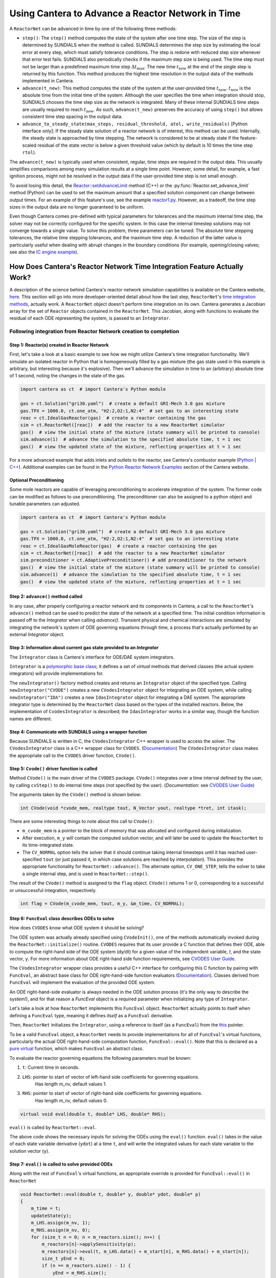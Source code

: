 .. title: CVODES and Time Integration in Cantera
.. has_math: true

.. jumbotron::

   .. raw:: html

      <h1 class="display-4">Time Integration in Cantera using SUNDIALS</h1>

   .. class:: lead

      This guide explains ways Cantera can solve the governing equations of
      a transient Reactor Network problem. Additional insights
      into the integrator library SUNDIALS utilized by Cantera are also provided.

Using Cantera to Advance a Reactor Network in Time
**************************************************

A ``ReactorNet`` can be advanced in time by one of the following three
methods:

- ``step()``: The ``step()`` method computes the state of the system after one
  time step. The size of the step is determined by SUNDIALS when the method is called.
  SUNDIALS determines the step size by estimating the local error at every step, which
  must satisfy tolerance conditions. The step is redone with reduced step size whenever
  that error test fails. SUNDIALS also periodically checks if the maximum step size is
  being used. The time step must not be larger than a predefined maximum time step
  :math:`\Delta t_{\mathrm{max}}`. The new time :math:`t_{\mathrm{new}}` at the end
  of the single step is returned by this function. This method produces the highest time
  resolution in the output data of the methods implemented in Cantera.

- ``advance(t_new)``: This method computes the state of the system at the
  user-provided time :math:`t_{\mathrm{new}}`. :math:`t_{\mathrm{new}}` is the absolute
  time from the initial time of the system. Although the user specifies the time when
  integration should stop, SUNDIALS chooses the time step size as the network is integrated.
  Many of these internal SUNDIALS time steps are usually required to reach
  :math:`t_{\mathrm{new}}`. As such, ``advance(t_new)`` preserves the accuracy of using
  ``step()`` but allows consistent time step spacing in the output data.

- ``advance_to_steady_state(max_steps, residual_threshold, atol,
  write_residuals)`` [Python interface only]: If the steady state solution of a
  reactor network is of interest, this method can be used. Internally, the
  steady state is approached by time stepping. The network is considered to be
  at steady state if the feature-scaled residual of the state vector is below a
  given threshold value (which by default is 10 times the time step ``rtol``).

The ``advance(t_new)`` is typically used when consistent, regular, time steps are
required in the output data. This usually simplifies comparisons among many
simulation results at a single time point. However, some detail, for example, a
fast ignition process, might not be resolved in the output data if the user-provided
time step is not small enough.

To avoid losing this detail, the
`Reactor::setAdvanceLimit <{{% ct_docs doxygen/html/dc/d5e/classCantera_1_1Reactor.html#a9b630edc7d836e901886d7fd81134d9e %}}>`__
method (C++) or the :py:func:`Reactor.set_advance_limit` method (Python) can be
used to set the maximum amount that a specified solution component can change
between output times. For an example of this feature's use, see the example
`reactor1.py </examples/python/reactors/reactor1.py.html>`__. However, as a tradeoff,
the time step sizes in the output data are no longer guaranteed to be uniform.

Even though Cantera comes pre-defined with typical parameters for tolerances
and the maximum internal time step, the solver may not be correctly configured
for the specific system. In this case the internal timestep solutions may not
converge towards a single value. To solve this problem, three parameters can be
tuned: The absolute time stepping tolerances, the relative time stepping tolerances,
and the maximum time step. A reduction of the latter value is particularly useful
when dealing with abrupt changes in the boundary conditions (for example,
opening/closing valves; see also the `IC engine example </examples/python/reactors
/ic_engine.py.html>`__).

How Does Cantera's Reactor Network Time Integration Feature Actually Work?
==========================================================================

A description of the science behind Cantera's reactor network
simulation capabilities is available on the Cantera website,
`here <https://cantera.org/science/reactors/reactors.html>`__. This section will go into more
developer-oriented detail about how the last step, ``ReactorNet``'s
`time integration methods <https://cantera.org/science/reactors/reactors.html#time-
integration-for-reactor-networks>`__, actually work. A ``ReactorNet`` object doesn't
perform time integration on its own. Cantera generates a Jacobian array for the set
of ``Reactor`` objects contained in the ``ReactorNet``. This Jacobian, along with
functions to evaluate the residual of each ODE representing the system, is passed to
an ``Integrator``.

Following integration from Reactor Network creation to completion
-----------------------------------------------------------------

Step 1: Reactor(s) created in Reactor Network
^^^^^^^^^^^^^^^^^^^^^^^^^^^^^^^^^^^^^^^^^^^^^

First, let's take a look at a basic example to see how we might utilize Cantera's time integration
functionality. We'll simulate an isolated reactor in Python that is homogeneously filled by a gas
mixture (the gas state used in this example is arbitrary, but interesting because it's
explosive). Then we'll advance the simulation in time to an (arbitrary) absolute time of
1 second, noting the changes in the state of the gas.

.. code-block:: python

    import cantera as ct  # import Cantera's Python module

    gas = ct.Solution("gri30.yaml")  # create a default GRI-Mech 3.0 gas mixture
    gas.TPX = 1000.0, ct.one_atm, "H2:2,O2:1,N2:4"  # set gas to an interesting state
    reac = ct.IdealGasReactor(gas)  # create a reactor containing the gas
    sim = ct.ReactorNet([reac])  # add the reactor to a new ReactorNet simulator
    gas()  # view the initial state of the mixture (state summary will be printed to console)
    sim.advance(1)  # advance the simulation to the specified absolute time, t = 1 sec
    gas()  # view the updated state of the mixture, reflecting properties at t = 1 sec

For a more advanced example that adds inlets and outlets to the reactor, see Cantera's combustor example
(`Python </examples/python/reactors/combustor.py.html>`__
| `C++ </examples/cxx/combustor.html>`__). Additional examples can be found in the
`Python Reactor Network Examples <https://cantera.org/examples/python/index.html#python-example-
reactors>`__ section of the Cantera website.

Optional Preconditioning
^^^^^^^^^^^^^^^^^^^^^^^^

Some mole reactors are capable of leveraging preconditioning to accelerate integration of the system.
The former code can be modified as follows to use preconditioning.
The preconditioner can also be assigned to a python object and tunable parameters can adjusted.

.. code-block:: python

    import cantera as ct  # import Cantera's Python module

    gas = ct.Solution("gri30.yaml")  # create a default GRI-Mech 3.0 gas mixture
    gas.TPX = 1000.0, ct.one_atm, "H2:2,O2:1,N2:4"  # set gas to an interesting state
    reac = ct.IdealGasMoleReactor(gas)  # create a reactor containing the gas
    sim = ct.ReactorNet([reac])  # add the reactor to a new ReactorNet simulator
    sim.preconditioner = ct.AdaptivePreconditioner() # add preconditioner to the network
    gas()  # view the initial state of the mixture (state summary will be printed to console)
    sim.advance(1)  # advance the simulation to the specified absolute time, t = 1 sec
    gas()  # view the updated state of the mixture, reflecting properties at t = 1 sec

Step 2: ``advance()`` method called
^^^^^^^^^^^^^^^^^^^^^^^^^^^^^^^^^^^

In any case, after properly configuring a reactor network and its components in Cantera, a call to the
``ReactorNet``'s ``advance()`` method can be used to predict the state of the network at a specified time.
The initial condition information is passed off to the `Integrator` when calling `advance()`.
Transient physical and chemical interactions are simulated by integrating the network's system of ODE
governing equations through time, a process that's actually performed by an external `Integrator` object.

Step 3: Information about current gas state provided to an `Integrator`
^^^^^^^^^^^^^^^^^^^^^^^^^^^^^^^^^^^^^^^^^^^^^^^^^^^^^^^^^^^^^^^^^^^^^^^

The ``Integrator`` class is Cantera's interface for ODE/DAE system integrators.

``Integrator`` is a `polymorphic base class <http://www.cplusplus.com/doc/tutorial/polymorphism/>`__; it
defines a set of *virtual* methods that derived classes (the actual system integrators) will
provide implementations for.

The ``newIntegrator()`` factory method creates and returns an ``Integrator`` object of
the specified type. Calling ``newIntegrator("CVODE")`` creates a new ``CVodesIntegrator``
object for integrating an ODE system, while calling ``newIntegrator("IDA")`` creates a
new ``IdasIntegrator`` object for integrating a DAE system. The appropriate integrator
type is determined by the ``ReactorNet`` class based on the types of the installed
reactors. Below, the implementation of ``CvodesIntegrator`` is described; the
``IdasIntegrator`` works in a similar way, though the function names are different.

Step 4: Communicate with SUNDIALS using a wrapper function
^^^^^^^^^^^^^^^^^^^^^^^^^^^^^^^^^^^^^^^^^^^^^^^^^^^^^^^^^^

Because SUNDIALS is written in C, the ``CVodesIntegrator`` C++ wrapper is used to access the solver.
The ``CVodesIntegrator`` class is a C++ wrapper class for ``CVODES``. (`Documentation
<{{% ct_docs doxygen/html/d9/d6b/classCantera_1_1CVodesIntegrator.html %}}>`__)
The ``CVodesIntegrator`` class makes the appropriate call to the ``CVODES`` driver function, ``CVode()``.

Step 5: ``Cvode()`` driver function is called
^^^^^^^^^^^^^^^^^^^^^^^^^^^^^^^^^^^^^^^^^^^^^

Method ``CVode()`` is the main driver of the ``CVODES`` package. ``CVode()`` integrates over a time interval defined by
the user, by calling ``cvStep()`` to do internal time steps (not specified by the user). (*Documentation:*
see `CVODES User Guide <https://sundials.readthedocs.io/en/latest/cvodes/index.html>`__)

The arguments taken by the ``CVode()`` method is shown below:

.. code-block:: C++

    int CVode(void *cvode_mem, realtype tout, N_Vector yout, realtype *tret, int itask);

There are some interesting things to note about this call to ``CVode()``:

- ``m_cvode_mem`` is a pointer to the block of memory that was allocated and configured during initialization.
- After execution, ``m_y`` will contain the computed solution vector, and will later be used to update the ``ReactorNet``
  to its time-integrated state.
- The ``CV_NORMAL`` option tells the solver that it should continue taking internal timesteps until it has reached
  user-specified ``tout`` (or just passed it, in which case solutions are reached by interpolation). This provides the
  appropriate functionality for ``ReactorNet::advance()``. The alternate option, ``CV_ONE_STEP``, tells the solver to take
  a single internal step, and is used in ``ReactorNet::step()``.

The result of the ``CVode()`` method is assigned to the ``flag`` object. ``CVode()`` returns 1 or 0, corresponding to
a successful or unsuccessful integration, respectively.

.. code-block:: C++

    int flag = CVode(m_cvode_mem, tout, m_y, &m_time, CV_NORMAL);

Step 6: ``FuncEval`` class describes ODEs to solve
^^^^^^^^^^^^^^^^^^^^^^^^^^^^^^^^^^^^^^^^^^^^^^^^^^

How does ``CVODES`` know what ODE system it should be solving?

The ODE system was actually already specified using ``CVodeInit()``, one of the methods automatically invoked during the
``ReactorNet::initialize()`` routine. ``CVODES`` requires that its user provide a C function that defines their ODE,
able to compute the right-hand side of the ODE system (dy/dt) for a given value of the independent variable, `t`,
and the state vector, ``y``. For more information about ODE right-hand side function requirements,
see `CVODES User Guide <https://sundials.readthedocs.io/en/latest/cvodes/Usage/SIM.html#user-supplied-functions>`__.

The ``CVodesIntegrator`` wrapper class provides a useful C++ interface for configuring this C function by pairing with
``FuncEval``, an abstract base class for ODE right-hand-side function evaluators (`Documentation
<{{% ct_docs doxygen/html/d1/dd1/classCantera_1_1FuncEval.html %}}>`__). Classes derived
from ``FuncEval`` will implement the evaluation of the provided ODE system.

An ODE right-hand-side evaluator is always needed in the ODE solution process (it's the only way to describe the system!), and for that reason a `FuncEval` object is a required parameter
when initializing any type of ``Integrator``.

Let's take a look at how ``ReactorNet`` implements this ``FuncEval`` object. ``ReactorNet`` actually points to itself when
defining a ``FuncEval`` type, meaning it defines *itself* as a ``FuncEval`` derivative.

Then, ``ReactorNet`` initializes the ``Integrator``, using a reference to itself (as a ``FuncEval``) from the
`this <https://en.cppreference.com/w/cpp/language/this>`__ pointer.

To be a valid ``FuncEval`` object, a ``ReactorNet`` needs to provide implementations for all of ``FuncEval``'s
virtual functions, particularly the actual ODE right-hand-side computation
function, ``FuncEval::eval()``. Note that this is declared as a `pure virtual
<https://en.cppreference.com/w/cpp/language/abstract_class>`__ function, which makes
``FuncEval`` an abstract class.

To evaluate the reactor governing equations the following parameters must be known:

#. ``t``: Current time in seconds.
#. ``LHS``: pointer to start of vector of left-hand side coefficients for governing equations.
    Has length m_nv, default values 1.
#. ``RHS``: pointer to start of vector of right-hand side coefficients for governing equations.
    Has length m_nv, default values 0.

.. code-block:: C++

    virtual void eval(double t, double* LHS, double* RHS);

``eval()`` is called by ``ReactorNet::eval``.

The above code shows the necessary inputs for solving the ODEs using the ``eval()`` function. ``eval()`` takes in the
value of each state variable derivative (``ydot``) at a time ``t``, and will write the integrated values for each
state variable to the solution vector (``y``).

Step 7: ``eval()`` is called to solve provided ODEs
^^^^^^^^^^^^^^^^^^^^^^^^^^^^^^^^^^^^^^^^^^^^^^^^^^^

Along with the rest of ``FuncEval``'s virtual functions, an appropriate override is provided for ``FuncEval::eval()`` in
``ReactorNet``

.. code-block:: C++

    void ReactorNet::eval(double t, double* y, double* ydot, double* p)
    {
        m_time = t;
        updateState(y);
        m_LHS.assign(m_nv, 1);
        m_RHS.assign(m_nv, 0);
        for (size_t n = 0; n < m_reactors.size(); n++) {
            m_reactors[n]->applySensitivity(p);
            m_reactors[n]->eval(t, m_LHS.data() + m_start[n], m_RHS.data() + m_start[n]);
            size_t yEnd = 0;
            if (n == m_reactors.size() - 1) {
                yEnd = m_RHS.size();
            } else {
                yEnd = m_start[n + 1];
            }
            for (size_t i = m_start[n]; i < yEnd; i++) {
                ydot[i] = m_RHS[i] / m_LHS[i];
            }
            m_reactors[n]->resetSensitivity(p);
        }
        checkFinite("ydot", ydot, m_nv);
    }


``ReactorNet``'s ``eval()`` method evaluates the governing equations of all ``Reactors``
contained in the network. This brings us right back to where we started. For more
information, see Cantera's `reactor network science page </science/reactors/reactors.html>`__.

This documentation is based off @paulblum's `blog post <https://cantera.org/blog/gsoc-2020-blog-3.html>`__.
